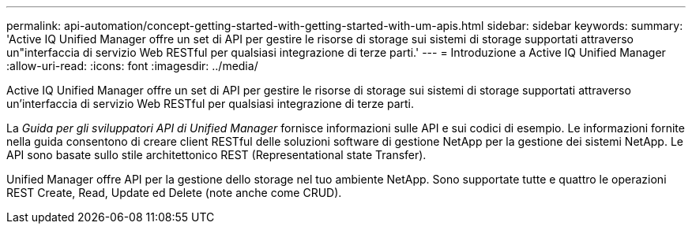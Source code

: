 ---
permalink: api-automation/concept-getting-started-with-getting-started-with-um-apis.html 
sidebar: sidebar 
keywords:  
summary: 'Active IQ Unified Manager offre un set di API per gestire le risorse di storage sui sistemi di storage supportati attraverso un"interfaccia di servizio Web RESTful per qualsiasi integrazione di terze parti.' 
---
= Introduzione a Active IQ Unified Manager
:allow-uri-read: 
:icons: font
:imagesdir: ../media/


[role="lead"]
Active IQ Unified Manager offre un set di API per gestire le risorse di storage sui sistemi di storage supportati attraverso un'interfaccia di servizio Web RESTful per qualsiasi integrazione di terze parti.

La _Guida per gli sviluppatori API di Unified Manager_ fornisce informazioni sulle API e sui codici di esempio. Le informazioni fornite nella guida consentono di creare client RESTful delle soluzioni software di gestione NetApp per la gestione dei sistemi NetApp. Le API sono basate sullo stile architettonico REST (Representational state Transfer).

Unified Manager offre API per la gestione dello storage nel tuo ambiente NetApp. Sono supportate tutte e quattro le operazioni REST Create, Read, Update ed Delete (note anche come CRUD).
